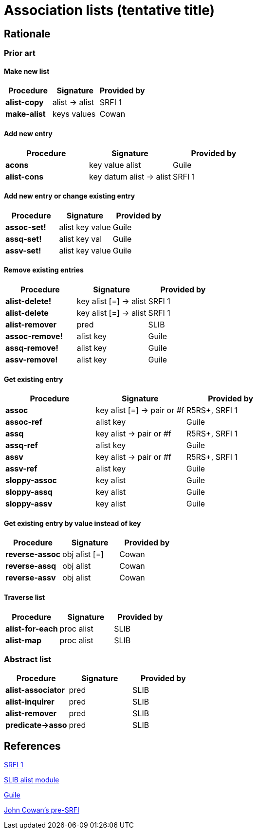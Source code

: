 # Association lists (tentative title)

## Rationale

### Prior art

#### Make new list

[options="header"]
|=====
|Procedure|Signature|Provided by
|*alist-copy*|alist -> alist|SRFI 1
|*make-alist*|keys values|Cowan
|=====

#### Add new entry

[options="header"]
|=====
|Procedure|Signature|Provided by
|*acons*|key value alist|Guile
|*alist-cons*|key datum alist -> alist|SRFI 1
|=====

#### Add new entry or change existing entry

[options="header"]
|=====
|Procedure|Signature|Provided by
|*assoc-set!*|alist key value|Guile
|*assq-set!*|alist key val|Guile
|*assv-set!*|alist key value|Guile
|=====

#### Remove existing entries

[options="header"]
|=====
|Procedure|Signature|Provided by
|*alist-delete!*|key alist [=] -> alist|SRFI 1
|*alist-delete*|key alist [=] -> alist|SRFI 1
|*alist-remover*|pred|SLIB
|*assoc-remove!*|alist key|Guile
|*assq-remove!*|alist key|Guile
|*assv-remove!*|alist key|Guile
|=====

#### Get existing entry

[options="header"]
|=====
|Procedure|Signature|Provided by
|*assoc*|key alist [=] -> pair or #f|R5RS+, SRFI 1
|*assoc-ref*|alist key|Guile
|*assq*|key alist -> pair or #f|R5RS+, SRFI 1
|*assq-ref*|alist key|Guile
|*assv*|key alist -> pair or #f|R5RS+, SRFI 1
|*assv-ref*|alist key|Guile
|*sloppy-assoc*|key alist|Guile
|*sloppy-assq*|key alist|Guile
|*sloppy-assv*|key alist|Guile
|=====

#### Get existing entry by value instead of key

[options="header"]
|=====
|Procedure|Signature|Provided by
|*reverse-assoc*|obj alist [=]|Cowan
|*reverse-assq*|obj alist|Cowan
|*reverse-assv*|obj alist|Cowan
|=====

#### Traverse list

[options="header"]
|=====
|Procedure|Signature|Provided by
|*alist-for-each*|proc alist|SLIB
|*alist-map*|proc alist|SLIB
|=====

### Abstract list

[options="header"]
|=====
|Procedure|Signature|Provided by
|*alist-associator*|pred|SLIB
|*alist-inquirer*|pred|SLIB
|*alist-remover*|pred|SLIB
|*predicate->asso*|pred|SLIB
|=====

## References

https://srfi.schemers.org/srfi-1/srfi-1.html#AssociationLists[SRFI 1]

http://people.csail.mit.edu/jaffer/slib/Association-Lists.html#Association-Lists[SLIB alist module]

https://www.gnu.org/software/guile/manual/html_node/Association-Lists.html[Guile]

https://bitbucket.org/cowan/r7rs-wg1-infra/src/default/AssociationListsCowan.md[John Cowan's pre-SRFI]

